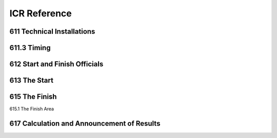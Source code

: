 ====================
ICR Reference
====================

611 Technical Installations
---------------------------

.. glossary::

	611.1 
	Communications & Cabling
		In all international competitions, it is highly recommended that there is
		multiple communications (telephone or radios, etc.) between the Start and
		Finish. Voice communication between Start and Finish must be assured
		by fixed wire connection or radio. In case of radio, this must be on a
		separate channel from that used by any other function of the OC.
		In Olympic Winter Games and FIS World Championships all
		communications and timing connections between Start and Finish must be
		assured by fixed wiring.

	611.2 
	Timing Equipment
		For all events in the FIS Calendar, electronic timers, start gates and photocells homologated by the FIS must be used. A list of these approved	devices will be published. Races using timing equipment other than those on the homologated FIS list will not be considered for FIS points. Specifications and procedures for timing are more fully described in a separate FIS Timing Booklet.
		
	611.2.1 
	Electric Timing
		For all international competitions, FIS World Cup, FIS Continental Cups and FIS competitions, two synchronised electronically isolated timing systems operating in time-of-day must be used. One system will be designated system A (main system), the other system B (back-up system)prior to the beginning of the race. Only exception for Parallel competitions, on Level 2, 3 and 4 where no system B is required. Time of day times must be immediately and automatically sequentially recorded on printed strips at the maximum precision of the timing device according to the requirements for homologation. The final result is calculated by subtracting the start time from the finish time for each skier’s run and is then expressed to 1/100th (0.01) precision by truncating the calculated net time on course. All times used for the final result must be from system A. If there is a failure of system A, a calculated net time from system B must be used following the same procedure as set out in art. :term:`611.3.2.1`. It is not permitted to substitute time-of-day times from system B for use with system A for the purpose of net time calculations. For all events, system A must be connected to its respective start gate contact. System B must be separately connected to another electronically isolated start gate contact. Refer to the FIS Timing Booklet for more details regarding cabling and complete wiring descriptions, diagrams and start gate installations. All timing equipment and technical installation should be set up or protected in such a way that danger to the competitors is avoided where possible. Synchronisation of the timing systems must occur as close as possible to the scheduled start for the first run of the day. Synchronisation of all systems must be maintained throughout each run. Timers must not be resynchronised during any run.
			
	611.2.1.1
	Start Gate 
		The start gate must have separate electronically isolated switch contacts for triggering the start inputs of both system A & B. If a start gate or start wand requires replacement during a run, it must be replaced with identical equipment in the same position
		
	611.2.1.2 
	Photocells
		For all events, there must be two photocell system(s) homologated by the FIS installed at the finish line. One is connected to system A. The other is connected to system B. Procedures and regulations for start gates and photocells are found in the FIS Timing Booklet.
		
	611.2.1.3 
	Start Clock 
		For DH, SG and GS, the use of a start clock that provides at least an acoustic countdown signal on the fixed start interval as prescribed by the Jury should be used as an aid to race management. This is mandatory for all Level 0,1 and 2 races.
		
	611.2.2
	Hand Timing
		Manual (hand) timing, completely separate and independent of the electronic timing, must be used for all competitions listed in the FIS Calendar. Stopwatches or hand operated battery powered timers that are installed at both the Start and the Finish and capable of expressing the time of day to at least 1/100th (0.01) precision qualify as proper hand timing devices. They must be synchronised prior to the start of the first run, with the same time-of-day as system A and system B (see art. :term:`611.2.1`). Printed records, either automatic or hand-written, of recorded hand times must be immediately available at the start and at the finish.
		
	611.2.3 
	Presentation of times 
		Organisers should provide appropriate facilities for continuous presentation of all registered times of all competitors.
		
	611.2.4 
	Timing without Cable
		For FIS Level 3 events only, it is permitted to use homologated timing equipment in such a way that hill cable connection between start and finish is not required. Refer to the FIS Timing Booklet for a detailed discussion of how this is possible.
	
611.3 Timing
------------

.. glossary::

	611.3.1 
		With electronic timing, the time is taken when a competitor crosses thefinish line and triggers the beam between the photo cells. In case of a fall at the finish where the competitor does not come to a full stop, the time can be taken without both of the competitor’s feet having crossed the finish line. For the registered time to become valid, the competitor must immediately completely cross the finish line with or without skis. With hand timing the time will be taken when any part of the competitor crosses the finish line. The finish controller determines the correctness of passage across the finish line.
		
	611.3.2 
		In the case of a failure of the main electronic timing system (system A), the results of the electronic back-up system (system B) will be valid as per art. 611.2.1. For the Olympic Winter Games, FIS World Ski Championships and FIS World Cup, a synchronised electronic timing system with printers, connected to the starting gate and to the photocells at the finish is obligatory. In case of a failure in the lines of the timing system between start and finish, this back-up system will allow the calculation of the times to 1/100ths of a second. In the case that time of day from either system A or system B are not available for a competitor, the calculated time of day as per art. :term:`611.3.2.1` will be considered valid.
		
	611.3.2.1 
	Utilisation of times taken by hand
		Hand times may be used in the official results after a correction has been calculated. Calculation of the correction: Subtract the electronic time from the time taken by hand for the 10 competitors starting before the missing time. If there are not 10 times before, complete the calculation with the remaining times after the missed time. The sum of the 10 time differences is divided by 10 and rounded up or down (0.044 -> 0.04, 0.045 -> 0.05) to give the correction which must be applied to the hand time of the competitor without an electronic time.
		
	611.3.2.2 
	Photo Finish
		A Photo Finish System may be used to determine a competitor´s finish time. In case of a failure of system “A” and “B”, and where the competition has been recorded by the Photo Finish System, this time must be used in place of hand-timing without any correction. The photo finish time is taken when any part of the competitor´s body first crosses the Finish line. The photo finish result is to be provided to the Jury only.
		
	611.3.3 
		The official timing strips from the printer will be given to the Technical Delegate for review. They will be kept by the OC until the official approval of the race or after any appeal dealing with timing or race results. A technical timing report form as prescribed by the FIS must accompany the race results and must be reviewed and sent by the chief of timing and reviewed and confirmed by the TD as approval of the race. All printed records from system A, system B and hand timing must be retained by the OC for a period of three (3) months after the competition or after any appeal dealing with timing or race results.
		
	611.3.4 
		When the official printing timer allows manual input or correction of a time, some type of indication (star, asterisk or other) concerning any effected change must be printed on all timing documentation.
		
	611.3.5
		Computer software calculating net times must use the precision of the time of the day as used in the timing device.
		
	611.4 
	Private timing and speed measurement equipment of the Teams
		Any request to install such equipment has to be made to the Jury by the	team captain concerned, and the Jury decides concerning approval of the	installation. At Olympic Winter Games, FIS World Ski Championships and FIS World Cup only the organisers timing equipment is permitted.
	
612 Start and Finish Officials
------------------------------

.. glossary::

	612.1 
	The Starter
		The starter must synchronise a watch with those of the assistant starter and by telephone or radio with the chief timekeeper within ten minutes of the start. The starter is responsible for the warning signal and the start command as well as for the accuracy of the intervals between these signals and assigns the supervision of the competitors to the assistant starter.
		
	612.2 
	The Assistant Starter
		The assistant starter is responsible for calling the competitors to the start in their correct order.

	612.3 
	The Start Recorder
		The start recorder is responsible for recording the actual start times of all competitors.

	612.4
	The Chief Timekeeper
		The chief timekeeper is responsible for the accuracy of the timing and synchronises the watches with the starter as shortly before and after the race as is possible. The chief timekeeper must publish unofficial times as quickly as possible (on the score-board, etc.). If the electric timing fails, the chief timekeeper must communicate immediately with the start referee and the TD.
		
	612.5
	The Assistant Timekeeper
		Two assistant timekeepers operate stop watches according to art. :term:`611.2.2`. One assistant timekeeper maintains a complete record with the registered times of all competitors.
		
	612.6 
	The Finish Controller
		The finish controller has the following duties:
		- Supervision of the section between the last gate and the finish
		- Supervision of the proper crossing of the finish line
		- Recording of the order of finishing of all competitors who complete the
		course
		
	612.7 
	The Chief of Calculations
		The chief of calculations is responsible for quick and accurate calculation of results and supervises the immediate duplication of unofficial results and the publication of official results after expiration of the protest interval, or after any protests have been dealt with.
		

613 The Start
-------------

.. glossary::

	613.1 
	The Start Area
		The start area must be closed off to everyone except the starting
		competitor, accompanied by only one trainer and the start officials.
		The start area must be protected appropriately against inclement weather.
		A special roped off area must be provided for trainers, team captains,
		service personnel etc., in which they may take care of the waiting
		competitors without being interrupted by the public. An adequate shelter
		must be prepared for the competitors waiting for the call to start.
		The competitor enters the defined start hut with both skis attached without
		any covers on them.
		
	613.2 
	The Start Ramp
		The start ramp should be prepared in such a way that the competitors can
		stand relaxed on the starting line and can quickly reach full speed after
		leaving the start.
		
	613.3 
	Start Procedure
		No official or attendant who could possibly give an advantage to or disturb
		the starting competitors can be behind them. All outside help is forbidden.
		By order of the starter, competitors must plant their poles in front of the
		start line, or where indicated. The Starter must not touch the competitor at
		the start. Pushing off from the start posts or other aids is forbidden and
		competitors must start only with the help of their ski poles.
		
	613.4 
	Start Signals
		10 seconds before the start, the starter will tell each competitor "10
		seconds". Five seconds before the start, the starter should count "5, 4, 3,
		2, 1" and then give the start command "Go - Partez - Los".
		(For Slalom see art. 805.3).
		If possible, an automatic audible signal is to be used (art. 611.2.1.3). The
		starter will let the competitor see the start clock.
		
	613.5 
	Start Timing
		The start timing must measure the exact time when the competitors cross
		the start line with their leg below the knee.
		
	613.6
	Delayed Start
		A competitor who is not ready to start on time will be sanctioned. The Start
		Referee may however excuse such a delay if, in the start referee´s opinion
		the delay is due to "force majeure".
		For example, breakdown of a competitor's personal equipment or minor
		sickness of a competitor does not constitute "force majeure".
		In case of doubt, the Jury may allow the start provisionally.
		
	613.6.1 
		The start referee makes the decisions after consultation with the Jury
		(according to art. :term:`613.6.2` and :term:`613.6.3`) and must record the start numbers
		and names of competitors who were not allowed to start because of late
		appearance, or who were allowed to start in spite of late appearance, or
		who were allowed to start provisionally.

	613.6.2 
		In the case of fixed start intervals, delayed competitors may start at the
		fixed interval after they have reported to the start referee, in accordance
		with the decision of the Jury. The Start Referee informs the Jury as to
		when (after which start number) a delayed competitor is starting.
		
	613.6.3 
		In the case of irregular start intervals, the delayed competitor will start
		according to art. 805.3. The start referee informs the Jury as to when
		(after which start number) a delayed competitor is starting.
		
	613.7
	Valid and False Starts
		In competitions with a fixed start interval the competitor must start on the
		start signal. The start time is valid if it occurs within the following limits: 5
		seconds before and 5 seconds after the official start time. A competitor
		who does not start within that space of time will be disqualified.
		The start referee must inform the Referee of the start numbers and names
		of the competitors who made a false start or have contravened the starting
		rules.
		

615 The Finish
--------------

615.1 The Finish Area
	
.. glossary::


	615.1.1 
		The finish area should be plainly visible to competitors approaching the
		finish. It must be wide with a gently sloped smooth run-out.
		
	615.1.2 
		In setting the course with gates particular attention should be paid to
		directing competitors across the finish on a natural line adapted to the
		terrain.
		
	615.1.3 
		The finish area is to be fenced in. Any unauthorised entry is not allowed.
	
	615.1.4 
		Finish installations and closures should be set up or secured through
		suitable protection measures.
	
	615.1.5 
		For competitors who have finished their runs, a special area separated
		from the actual finish, is to be provided. In this area or corridor, it should
		be possible to make contact with the press (print, radio, TV and film)
		located in the media corridors.
		
	615.1.6 
		The competitor must leave the finish area through the official exit with all
		the competition equipment used in the race.
		
	615.2 
	The Finish and its Markings
		The Finish is marked by two poles or vertical banners which may be
		connected by a horizontal banner. In Downhill and Super-G races, the
		finish must be no less than 15 metres wide and in Slalom and Giant
		Slalom no less than 10 metres wide. In exceptional cases, the Jury may
		decrease this distance on the spot for technical reasons or because of the
		terrain. The width of the finish is considered to be the distance between
		the two finish poles or banners. The supports used to mount the timing
		devices must also be at least this far apart.
		The timing supports can usually be placed behind the finish poles or
		banners, on the downhill side. The finish line between the timing cells
		must be clearly marked horizontally with colouring substance.
		
	615.3 
	Crossing of the Finish Line and Recording of the Times
		The finish line must be crossed:
		- on both skis or
		- on one ski or
		- with both feet in case of a fall between the last gate and the finish line.
		In this case the time is taken when any part of the competitor's body
		stops the timekeeping system.
	
	615.4 
	Report
		The Finish Referee must make a report to the Referee immediately after
		the race or the official training.
		

617 Calculation and Announcement of Results
-------------------------------------------

.. glossary::

	617.1 
	Unofficial Times
		Times taken by the timekeepers must be considered unofficial times. They
		should be posted on a score-board which should be readily visible from
		the area provided for the competitors who have finished, and from the
		press area. Whenever possible, unofficial times should be announced to
		the public over loud-speakers.
		
	617.2 
	Announcement of Unofficial Times and Disqualifications
	
	617.2.1 
		As soon as possible after completion of the race, unofficial times and
		disqualifications must be published on the official notice board at the
		finish.
		The time limit for protest is counted from the moment of this
		announcement. (art. 643.4, 643.5)
		
	617.2.2 
		Oral announcement of disqualifications may replace the publication on the
		official notice board.
		It can be decided that protests can be delivered verbally to the Referee at
		the Finish within 15 minutes after the announcement of the
		disqualification. Protests submitted after this are considered null and void.
		The team captains must be informed beforehand of the announcement
		and protest procedure.
		
	617.3 
	Official Results
	
	617.3.1 
		Results are determined from the official times of those competitors who
		have been officially classified.
	
	617.3.2 
		Combined results are calculated by adding together the race times
		obtained in each event of the combined event. (or by adding the race
		points)
		
	617.3.3 
		If two or more competitors have the same time or the same number of
		points, the competitor with the higher start number must be listed first on
		the official list of results (ex aequo).
		
	617.3.4 
		The official result list must contain:
		- the name of the organising club or association
		- the name of the competition, the site, event, category and gender
		- the date of the race
		- all technical data such as the name of the competition course, altitudeat start and finish, vertical drop, FIS homologation number and, for Downhill and Super-G, the length of the course
		- the names and nations of the members of the Jury
		- for each run, the names and nations of the course setter and the forerunners, the number of gates (Slalom, Giant Slalom and Super-G between brackets number of direction changes) and the start time
		- the weather, the snow conditions on the course and the air temperature at race start and finish recorded at time of race start.
		- all details concerning the competitors, ranking, start number, code number, name and first name, nation (and possibly club), time and race points
		- the start number, code number, name, first name and nation of those competitors who were not at the start, did not finish or were disqualified in each run
		- the names of the official service companies, e.g. timing company, computer service etc.
		- the codex and F value
		- the penalty calculation sheet
		- the signature of the Technical Delegate
		
	617.3.5 
		Nations must be indicated by the designated FIS code of three capital
		letters (see FIS Bulletin or FIS Website).